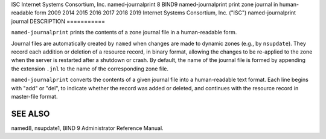 ISC
Internet Systems Consortium, Inc.
named-journalprint
8
BIND9
named-journalprint
print zone journal in human-readable form
2009
2014
2015
2016
2017
2018
2019
Internet Systems Consortium, Inc. ("ISC")
named-journalprint
journal
DESCRIPTION
===========

``named-journalprint`` prints the contents of a zone journal file in a
human-readable form.

Journal files are automatically created by ``named`` when changes are
made to dynamic zones (e.g., by ``nsupdate``). They record each addition
or deletion of a resource record, in binary format, allowing the changes
to be re-applied to the zone when the server is restarted after a
shutdown or crash. By default, the name of the journal file is formed by
appending the extension ``.jnl`` to the name of the corresponding zone
file.

``named-journalprint`` converts the contents of a given journal file
into a human-readable text format. Each line begins with "add" or "del",
to indicate whether the record was added or deleted, and continues with
the resource record in master-file format.

SEE ALSO
========

named8, nsupdate1, BIND 9 Administrator Reference Manual.
